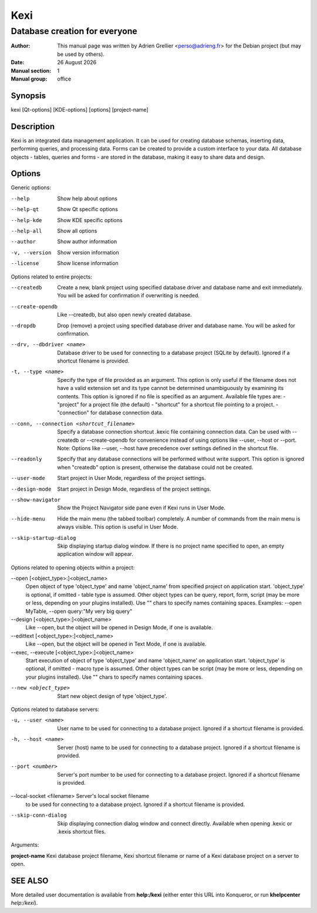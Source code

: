 ====
Kexi
====

-------------------------------
Database creation for everyone
-------------------------------

:Author: This manual page was written by Adrien Grellier <perso@adrieng.fr> for the Debian project (but may be used by others).
:Date: |date|
:Manual section: 1
:Manual group: office


Synopsis
========

kexi [Qt-options] [KDE-options] [options] [project-name]

Description
===========

Kexi is an integrated data management application. It can be used for
creating database schemas, inserting data, performing queries, and
processing data. Forms can be created to provide a custom interface to
your data. All database objects - tables, queries and forms - are stored
in the database, making it easy to share data and design.

Options
=======

Generic options:

--help                    Show help about options
--help-qt                 Show Qt specific options
--help-kde                Show KDE specific options
--help-all                Show all options
--author                  Show author information
-v, --version             Show version information
--license                 Show license information

Options related to entire projects:

--createdb                Create a new, blank project using specified
                          database driver and database name
                          and exit immediately.
                          You will be asked for confirmation
                          if overwriting is needed.
--create-opendb           Like --createdb, but also open newly
                          created database.
                          
--dropdb                  Drop (remove) a project using specified
                          database driver and database name.
                          You will be asked for confirmation.
--drv, --dbdriver <name>  Database driver to be used
                          for connecting to a database project
                          (SQLite by default).
                          Ignored if a shortcut filename
                          is provided.
-t, --type <name>         Specify the type of file provided as an argument.
                          This option is only useful if the filename does
                          not have a valid extension set and its type
                          cannot be determined unambiguously by examining
                          its contents.
                          This option is ignored if no file is specified as                                                                                                                              
                          an argument.                                                                                                                                                                   
                          Available file types are:
                          - "project" for a project file (the default)                                                                                                                                   
                          - "shortcut" for a shortcut file pointing to a project.
                          - "connection" for database connection data.                                                                                                                                   
                                                                                                                                                                                                         
--conn, --connection <shortcut_filename>                                                                                                                                                                 
                          Specify a database connection shortcut .kexic                                                                                                                                  
                          file containing connection data.                                                                                                                                               
                          Can be used with --createdb or --create-opendb                                                                                                                                 
                          for convenience instead of using options like                                                                                                                                  
                          --user, --host or --port.                                                                                                                                                      
                          Note: Options like --user, --host have                                                                                                                                         
                          precedence over settings defined in the shortcut                                                                                                                               
                          file.
--readonly                Specify that any database connections will
                          be performed without write support. This option
                          is ignored when "createdb" option is present,
                          otherwise the database could not be created.
--user-mode               Start project in User Mode, regardless 
                          of the project settings.
--design-mode             Start project in Design Mode, regardless 
                          of the project settings.
--show-navigator          Show the Project Navigator side pane even
                          if Kexi runs in User Mode.
--hide-menu               Hide the main menu (the tabbed toolbar)
                          completely. A number of commands from the main
                          menu is always visible. This option is useful
                          in User Mode.
--skip-startup-dialog     Skip displaying startup dialog window.
                          If there is no project name specified to open,
                          an empty application window will appear.

Options related to opening objects within a project:

--open [<object_type>:]<object_name> 
                          Open object of type 'object_type'
                          and name 'object_name' from specified project
                          on application start.
                          'object_type' is optional, if omitted - table
                          type is assumed.
                          Other object types can be query, report, form,
                          script (may be more or less, depending on your
                          plugins installed).
                          Use "" chars to specify names containing spaces.
                          Examples: --open MyTable,
                          --open query:"My very big query"
--design [<object_type>:]<object_name> 
                          Like --open, but the object will
                          be opened in Design Mode, if one is available.
--edittext [<object_type>:]<object_name> 
                          Like --open, but the object will
                          be opened in Text Mode, if one is available.
--exec, --execute [<object_type>:]<object_name> 
                          Start execution of object of type 'object_type'
                          and name 'object_name' on application start.
                          'object_type' is optional, if omitted - macro
                          type is assumed.
                          Other object types can be script (may be more
                          or less, depending on your plugins installed).
                          Use "" chars to specify names containing spaces.

--new <object_type>       Start new object design of type 'object_type'.


Options related to database servers:

-u, --user <name>         User name to be used
                          for connecting to a database project.
                          Ignored if a shortcut filename
                          is provided.
-h, --host <name>         Server (host) name to be used
                          for connecting to a database project.
                          Ignored if a shortcut filename
                          is provided.
--port <number>           Server's port number to be used
                          for connecting to a database project.
                          Ignored if a shortcut filename
                          is provided.

--local-socket <filename> Server's local socket filename
                          to be used for connecting to a database
                          project. Ignored if a shortcut filename
                          is provided.

--skip-conn-dialog        Skip displaying connection dialog window
                          and connect directly. Available when
                          opening .kexic or .kexis shortcut files.

Arguments:

**project-name**   Kexi database project filename, Kexi shortcut filename or name of a Kexi database project on a server to open.


SEE ALSO
=========

More detailed user documentation is available from **help:/kexi** (either enter this URL into Konqueror, or run **khelpcenter** *help:/kexi*).


.. |date| date:: %y %B %Y
